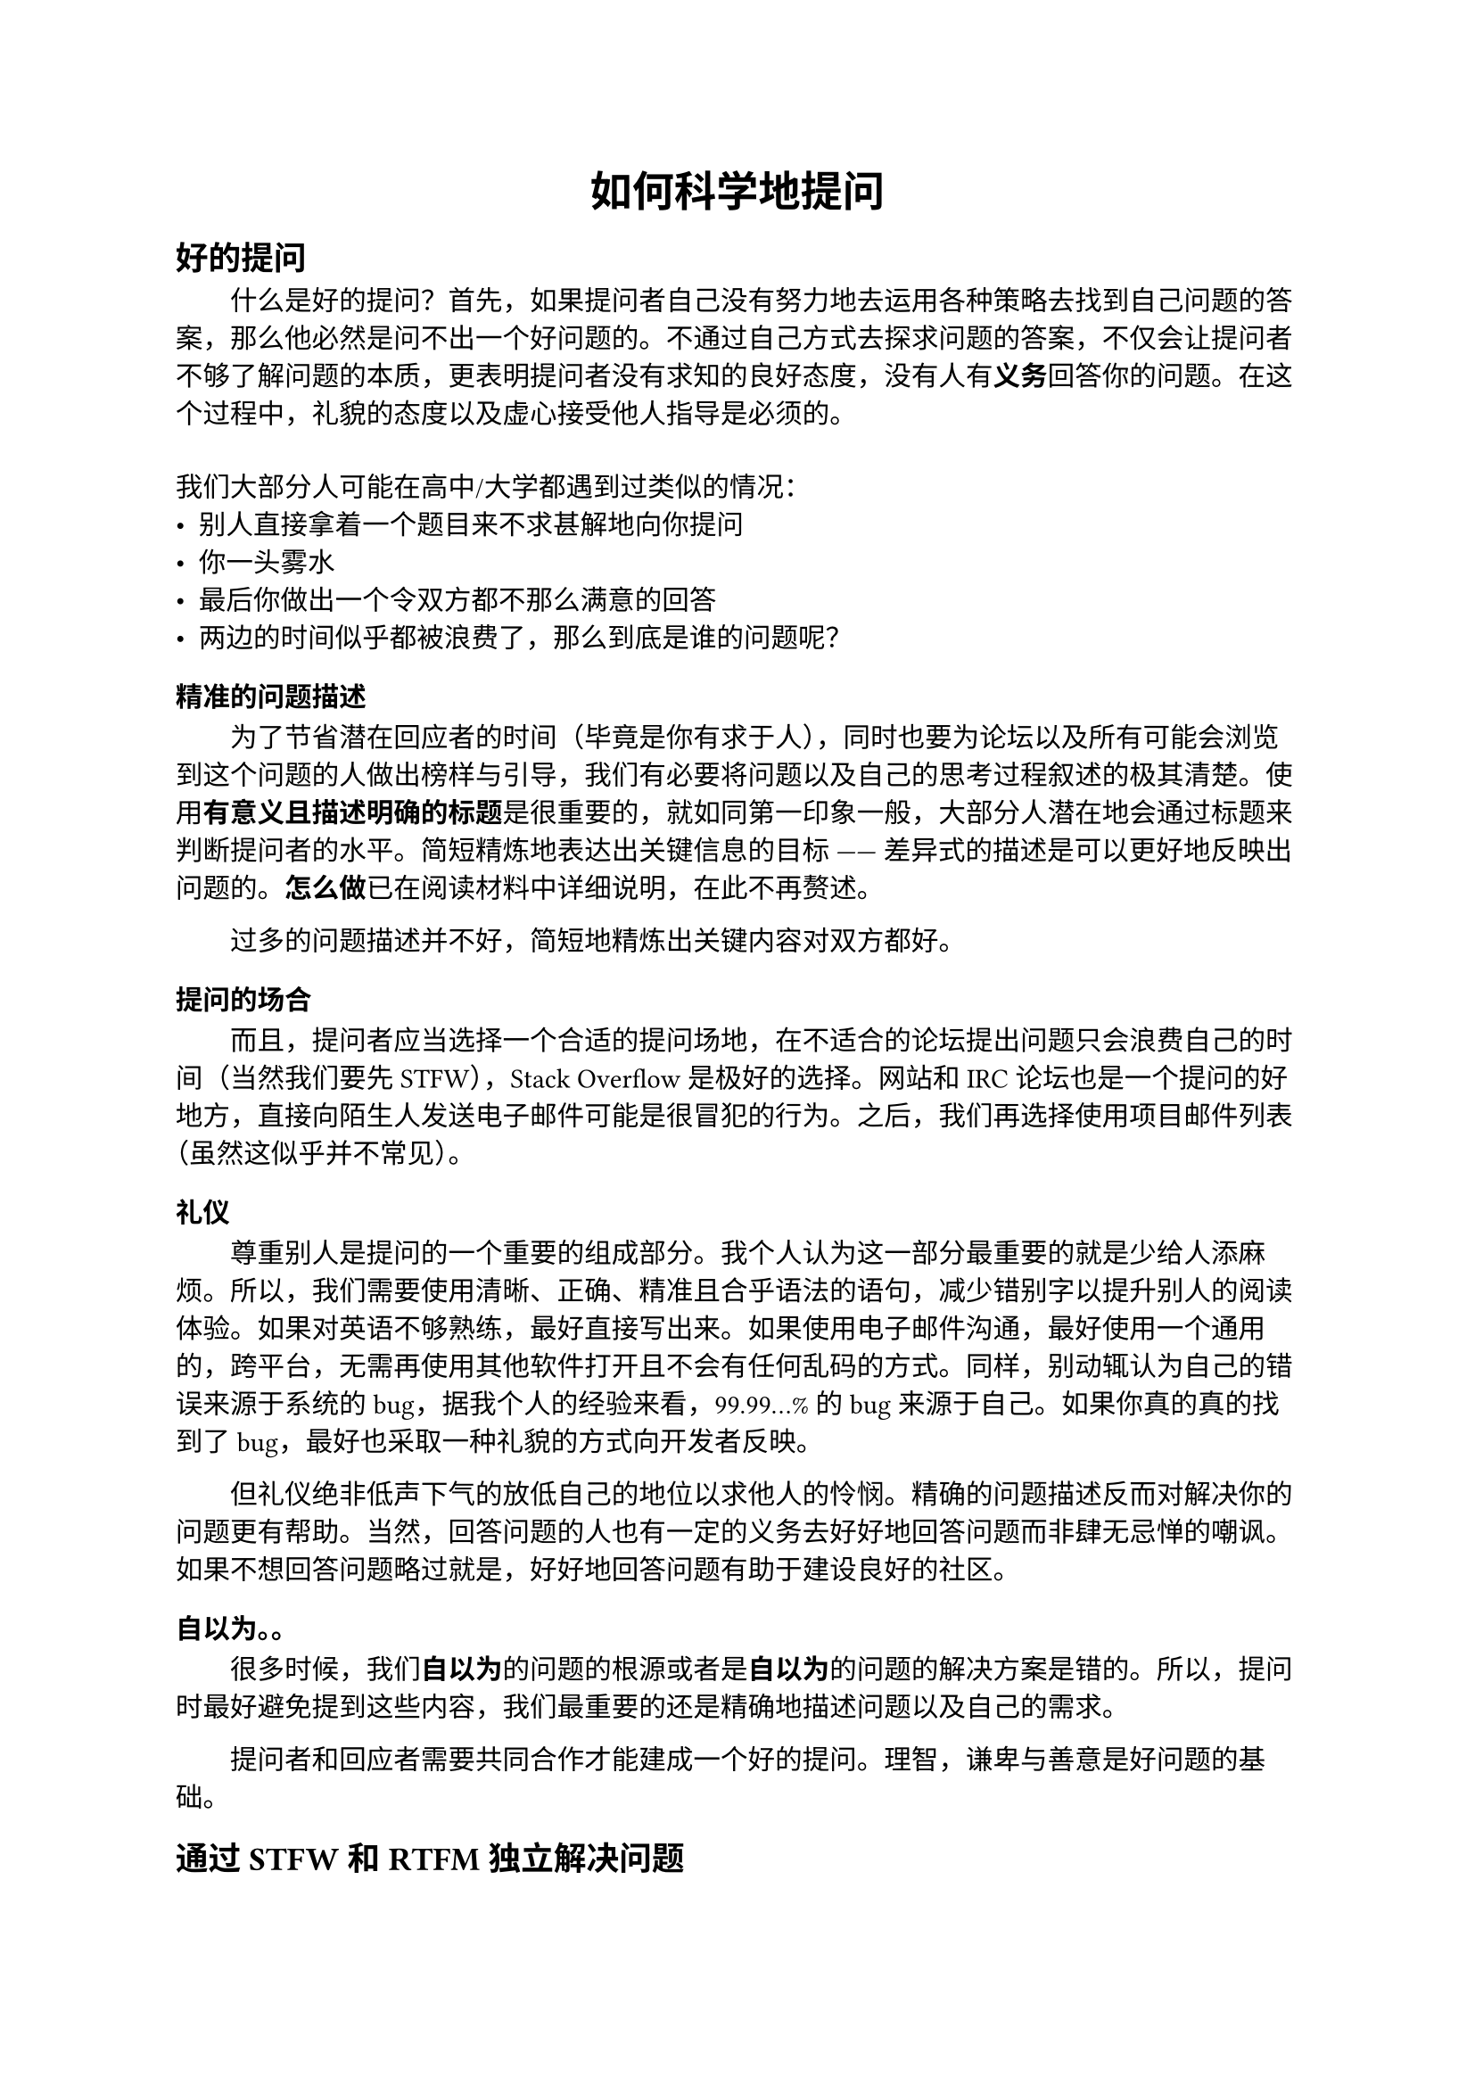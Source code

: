 #align(center, text(17pt)[
  *如何科学地提问*
])

#set par(first-line-indent: 2em)
#set text(font: "Source Han Serif",lang: "zh") //粗体

#let fake-par = style(styles => {
  let b = par[#box()]
  let t = measure(b + b, styles);

  b
  v(-t.height)
})

#show heading: it => {
  it
  fake-par
}

== *好的提问*

什么是好的提问？首先，如果提问者自己没有努力地去运用各种策略去找到自己问题的答案，那么他必然是问不出一个好问题的。不通过自己方式去探求问题的答案，不仅会让提问者不够了解问题的本质，更表明提问者没有求知的良好态度，没有人有*义务*回答你的问题。在这个过程中，礼貌的态度以及虚心接受他人指导是必须的。\
\
我们大部分人可能在高中/大学都遇到过类似的情况：\
- 别人直接拿着一个题目来不求甚解地向你提问
- 你一头雾水
- 最后你做出一个令双方都不那么满意的回答
- 两边的时间似乎都被浪费了，那么到底是谁的问题呢？

=== *精准的问题描述*
为了节省潜在回应者的时间（毕竟是你有求于人），同时也要为论坛以及所有可能会浏览到这个问题的人做出榜样与引导，我们有必要将问题以及自己的思考过程叙述的极其清楚。使用*有意义且描述明确的标题*是很重要的，就如同第一印象一般，大部分人潜在地会通过标题来判断提问者的水平。简短精炼地表达出关键信息的目标 —— 差异式的描述是可以更好地反映出问题的。*怎么做*已在阅读材料中详细说明，在此不再赘述。

过多的问题描述并不好，简短地精炼出关键内容对双方都好。

=== *提问的场合*
而且，提问者应当选择一个合适的提问场地，在不适合的论坛提出问题只会浪费自己的时间（当然我们要先STFW），Stack Overflow是极好的选择。网站和 IRC 论坛也是一个提问的好地方，直接向陌生人发送电子邮件可能是很冒犯的行为。之后，我们再选择使用项目邮件列表（虽然这似乎并不常见）。

=== *礼仪*
尊重别人是提问的一个重要的组成部分。我个人认为这一部分最重要的就是少给人添麻烦。所以，我们需要使用清晰、正确、精准且合乎语法的语句，减少错别字以提升别人的阅读体验。如果对英语不够熟练，最好直接写出来。如果使用电子邮件沟通，最好使用一个通用的，跨平台，无需再使用其他软件打开且不会有任何乱码的方式。同样，别动辄认为自己的错误来源于系统的bug，据我个人的经验来看，99.99...%的bug来源于自己。如果你真的真的找到了bug，最好也采取一种礼貌的方式向开发者反映。

但礼仪绝非低声下气的放低自己的地位以求他人的怜悯。精确的问题描述反而对解决你的问题更有帮助。当然，回答问题的人也有一定的义务去好好地回答问题而非肆无忌惮的嘲讽。如果不想回答问题略过就是，好好地回答问题有助于建设良好的社区。

=== *自以为。。*
很多时候，我们*自以为*的问题的根源或者是*自以为*的问题的解决方案是错的。所以，提问时最好避免提到这些内容，我们最重要的还是精确地描述问题以及自己的需求。  

提问者和回应者需要共同合作才能建成一个好的提问。理智，谦卑与善意是好问题的基础。

== *通过STFW和RTFM独立解决问题*

很多时候我们确实可以通过询问别人来获得问题的答案，但人的记忆是不太可靠的。正所谓绝知此事要躬行，相比之下，独立解决一个问题所收获的要多的多（当然，问题实在是超出了自己的能力时还是要问的）。*与其说是学会提问, 倒不如说是学会不提问*。锻炼出独立解决问题的能力是最重要的。未来参加到科研工作中时就会发现很多问题根本没有人可以问，这个时候靠的就是自己的真本事。总是靠别人是在浪费自己的教育资源，对个人的发展是有一定负面影响的。






